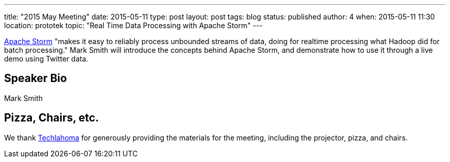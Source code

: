 ---
title: "2015 May Meeting"
date: 2015-05-11
type: post
layout: post
tags: blog
status: published
author: 4
when: 2015-05-11 11:30
location: prototek
topic: "Real Time Data Processing with Apache Storm"
---

https://storm.apache.org/[Apache Storm] "makes it easy to reliably
process unbounded streams of data, doing for realtime
processing what Hadoop did for batch processing."  Mark Smith will
introduce the concepts behind Apache Storm, and demonstrate how to use
it through a live demo using Twitter data.

== Speaker Bio
Mark Smith

== Pizza, Chairs, etc.

We thank http://techlahoma.org/[Techlahoma] for generously
providing the materials for the meeting, including the projector,
pizza, and chairs.
